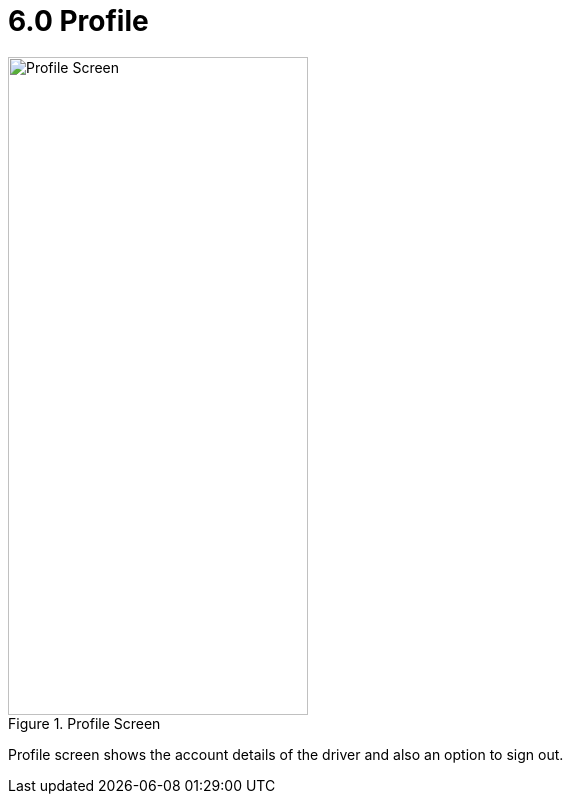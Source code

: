 [#h3_delivery_driver_mobile_app_user_guide_profile]
= 6.0 Profile

.Profile Screen
image::profile.png[Profile Screen, 300, 658, align="center"]

Profile screen shows the account details of the driver and also an option to sign out.